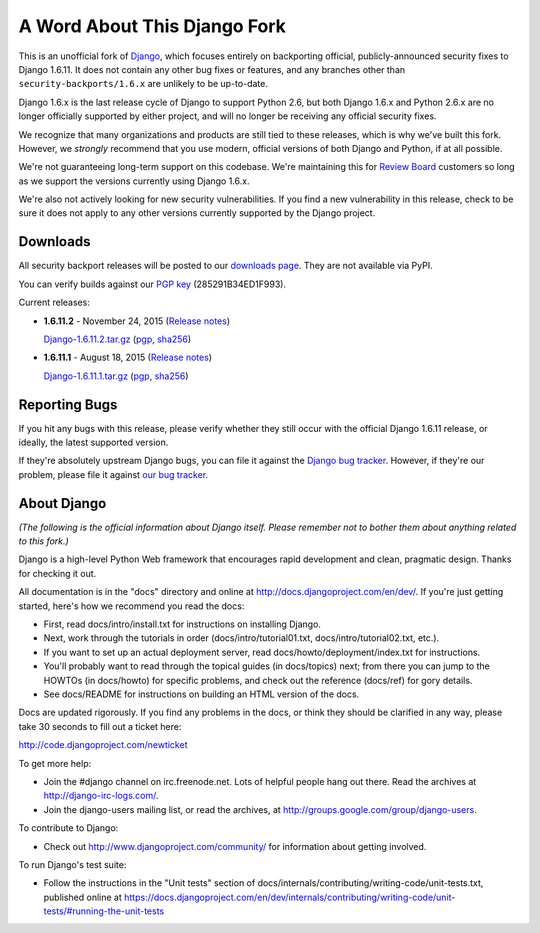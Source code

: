 A Word About This Django Fork
=============================

This is an unofficial fork of Django_, which focuses entirely on backporting
official, publicly-announced security fixes to Django 1.6.11. It does not
contain any other bug fixes or features, and any branches other than
``security-backports/1.6.x`` are unlikely to be up-to-date.

Django 1.6.x is the last release cycle of Django to support Python 2.6, but
both Django 1.6.x and Python 2.6.x are no longer officially supported by
either project, and will no longer be receiving any official security fixes.

We recognize that many organizations and products are still tied to these
releases, which is why we've built this fork. However, we *strongly* recommend
that you use modern, official versions of both Django and Python, if at all
possible.

We're not guaranteeing long-term support on this codebase. We're maintaining
this for `Review Board`_ customers so long as we support the versions
currently using Django 1.6.x.

We're also not actively looking for new security vulnerabilities. If you find
a new vulnerability in this release, check to be sure it does not apply to any
other versions currently supported by the Django project.

.. _Django: https://www.djangoproject.com/
.. _`Review Board`: https://www.reviewboard.org/


Downloads
---------

All security backport releases will be posted to our `downloads page`_. They
are not available via PyPI.

You can verify builds against our `PGP key`_ (285291B34ED1F993).

Current releases:

* **1.6.11.2** - November 24, 2015
  (`Release notes <https://github.com/beanbaginc/django/blob/security-backports/1.6.x/docs/releases/1.6.11.2.txt>`__)

  `Django-1.6.11.2.tar.gz <https://s3.amazonaws.com/downloads.reviewboard.org/releases/Django/1.6/Django-1.6.11.2.tar.gz>`_
  (`pgp <https://s3.amazonaws.com/downloads.reviewboard.org/releases/Django/1.6/Django-1.6.11.2.tar.gz.asc>`__,
  `sha256 <https://s3.amazonaws.com/downloads.reviewboard.org/releases/Django/1.6/Django-1.6.11.2.sha256sum>`__)

* **1.6.11.1** - August 18, 2015
  (`Release notes <https://github.com/beanbaginc/django/blob/security-backports/1.6.x/docs/releases/1.6.11.1.txt>`__)

  `Django-1.6.11.1.tar.gz <https://s3.amazonaws.com/downloads.reviewboard.org/releases/Django/1.6/Django-1.6.11.1.tar.gz#md5=b2aff4ed0d3757cdde3200900c9080a8>`_
  (`pgp <https://s3.amazonaws.com/downloads.reviewboard.org/releases/Django/1.6/Django-1.6.11.1.tar.gz.asc#md5=15bad0e2d1d831511eb964bf975f6e62>`__,
  `sha256 <https://s3.amazonaws.com/downloads.reviewboard.org/releases/Django/1.6/Django-1.6.11.1.sha256sum#md5=925f259c4325cd2d5329382b9cd3f85f>`__)


.. _`PGP key`: https://keybase.io/beanbag


Reporting Bugs
--------------

If you hit any bugs with this release, please verify whether they still occur
with the official Django 1.6.11 release, or ideally, the latest supported
version.

If they're absolutely upstream Django bugs, you can file it against the
`Django bug tracker`_. However, if they're our problem, please file it against
`our bug tracker`_.

.. _`downloads page`: https://s3.amazonaws.com/downloads.reviewboard.org/releases/Django/1.6/index.html
.. _`Django bug tracker`: https://code.djangoproject.com/newticket
.. _`our bug tracker`: https://www.reviewboard.org/bugs/new/


About Django
------------

*(The following is the official information about Django itself. Please
remember not to bother them about anything related to this fork.)*

Django is a high-level Python Web framework that encourages rapid development
and clean, pragmatic design. Thanks for checking it out.

All documentation is in the "docs" directory and online at
http://docs.djangoproject.com/en/dev/. If you're just getting started, here's
how we recommend you read the docs:

* First, read docs/intro/install.txt for instructions on installing Django.

* Next, work through the tutorials in order (docs/intro/tutorial01.txt,
  docs/intro/tutorial02.txt, etc.).

* If you want to set up an actual deployment server, read
  docs/howto/deployment/index.txt for instructions.

* You'll probably want to read through the topical guides (in docs/topics)
  next; from there you can jump to the HOWTOs (in docs/howto) for specific
  problems, and check out the reference (docs/ref) for gory details.

* See docs/README for instructions on building an HTML version of the docs.

Docs are updated rigorously. If you find any problems in the docs, or think they
should be clarified in any way, please take 30 seconds to fill out a ticket
here:

http://code.djangoproject.com/newticket

To get more help:

* Join the #django channel on irc.freenode.net. Lots of helpful people hang out
  there. Read the archives at http://django-irc-logs.com/.

* Join the django-users mailing list, or read the archives, at
  http://groups.google.com/group/django-users.

To contribute to Django:

* Check out http://www.djangoproject.com/community/ for information about
  getting involved.

To run Django's test suite:

* Follow the instructions in the "Unit tests" section of
  docs/internals/contributing/writing-code/unit-tests.txt, published online at
  https://docs.djangoproject.com/en/dev/internals/contributing/writing-code/unit-tests/#running-the-unit-tests
